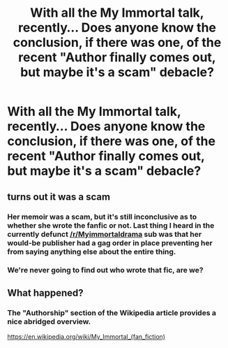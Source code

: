 #+TITLE: With all the My Immortal talk, recently... Does anyone know the conclusion, if there was one, of the recent "Author finally comes out, but maybe it's a scam" debacle?

* With all the My Immortal talk, recently... Does anyone know the conclusion, if there was one, of the recent "Author finally comes out, but maybe it's a scam" debacle?
:PROPERTIES:
:Author: FerusGrim
:Score: 31
:DateUnix: 1545827002.0
:DateShort: 2018-Dec-26
:FlairText: Meta
:END:

** turns out it was a scam
:PROPERTIES:
:Author: solidmentalgrace
:Score: 29
:DateUnix: 1545827228.0
:DateShort: 2018-Dec-26
:END:

*** Her memoir was a scam, but it's still inconclusive as to whether she wrote the fanfic or not. Last thing I heard in the currently defunct [[/r/Myimmortaldrama]] sub was that her would-be publisher had a gag order in place preventing her from saying anything else about the entire thing.
:PROPERTIES:
:Author: MolochDhalgren
:Score: 19
:DateUnix: 1545840416.0
:DateShort: 2018-Dec-26
:END:


*** We're never going to find out who wrote that fic, are we?
:PROPERTIES:
:Score: 5
:DateUnix: 1545839102.0
:DateShort: 2018-Dec-26
:END:


** What happened?
:PROPERTIES:
:Author: time-lord
:Score: 11
:DateUnix: 1545839664.0
:DateShort: 2018-Dec-26
:END:

*** The "Authorship" section of the Wikipedia article provides a nice abridged overview.

[[https://en.wikipedia.org/wiki/My_Immortal_(fan_fiction)]]
:PROPERTIES:
:Author: MolochDhalgren
:Score: 10
:DateUnix: 1545841168.0
:DateShort: 2018-Dec-26
:END:
